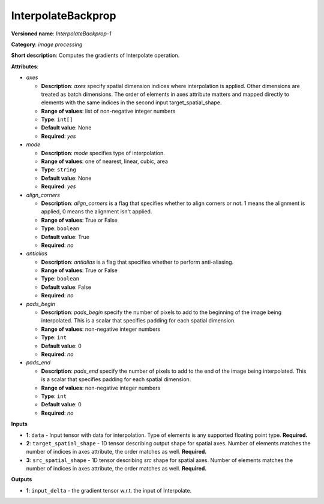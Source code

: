 -------------------
InterpolateBackprop
-------------------

**Versioned name**: *InterpolateBackprop-1*

**Category**: *image processing*

**Short description**: Computes the gradients of Interpolate operation.

**Attributes**:

* *axes*

  * **Description**: *axes* specify spatial dimension indices where
    interpolation is applied. Other dimensions are treated as batch dimensions.
    The order of elements in axes attribute matters and mapped directly to
    elements with the same indices in the second input target_spatial_shape.
  * **Range of values**: list of non-negative integer numbers
  * **Type**: ``int[]``
  * **Default value**: None
  * **Required**: *yes*

* *mode*

  * **Description**: *mode* specifies type of interpolation.
  * **Range of values**: one of nearest, linear, cubic, area
  * **Type**: ``string``
  * **Default value**: None
  * **Required**: *yes*

* *align_corners*

  * **Description**: *align_corners* is a flag that specifies whether to align
    corners or not. 1 means the alignment is applied, 0 means the alignment
    isn't applied.
  * **Range of values**: True or False
  * **Type**: ``boolean``
  * **Default value**: True
  * **Required**: *no*

* *antialias*

  * **Description**: *antialias* is a flag that specifies whether to perform
    anti-aliasing.
  * **Range of values**: True or False
  * **Type**: ``boolean``
  * **Default value**: False
  * **Required**: *no*

* *pads_begin*

  * **Description**: *pads_begin* specify the number of pixels to add to the
    beginning of the image being interpolated. This is a scalar that specifies
    padding for each spatial dimension.
  * **Range of values**: non-negative integer numbers
  * **Type**: ``int``
  * **Default value**: 0
  * **Required**: *no*

* *pads_end*

  * **Description**: *pads_end* specify the number of pixels to add to the end
    of the image being interpolated. This is a scalar that specifies padding for
    each spatial dimension.
  * **Range of values**: non-negative integer numbers
  * **Type**: ``int``
  * **Default value**: 0
  * **Required**: *no*

**Inputs**

* **1**: ``data`` - Input tensor with data for interpolation. Type of elements
  is any supported floating point type. **Required.**
* **2**: ``target_spatial_shape`` - 1D tensor describing output shape for
  spatial axes. Number of elements matches the number of indices in axes
  attribute, the order matches as well. **Required.**
* **3**: ``src_spatial_shape`` - 1D tensor describing *src* shape for spatial
  axes. Number of elements matches the number of indices in axes attribute, the
  order matches as well. **Required.**

**Outputs**

* **1**: ``input_delta`` - the gradient tensor w.r.t. the input of Interpolate.
